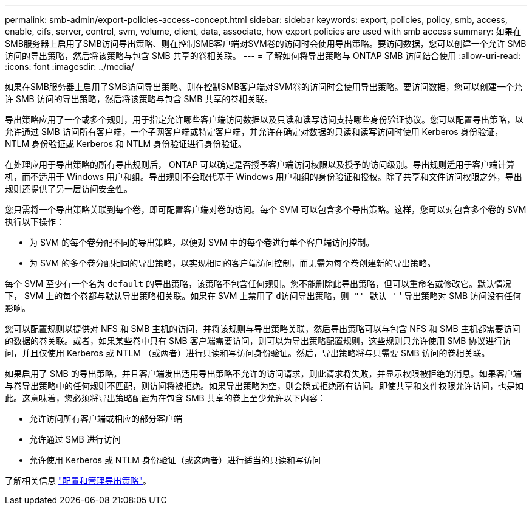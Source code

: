 ---
permalink: smb-admin/export-policies-access-concept.html 
sidebar: sidebar 
keywords: export, policies, policy, smb, access, enable, cifs, server, control, svm, volume, client, data, associate, how export policies are used with smb access 
summary: 如果在SMB服务器上启用了SMB访问导出策略、则在控制SMB客户端对SVM卷的访问时会使用导出策略。要访问数据，您可以创建一个允许 SMB 访问的导出策略，然后将该策略与包含 SMB 共享的卷相关联。 
---
= 了解如何将导出策略与 ONTAP SMB 访问结合使用
:allow-uri-read: 
:icons: font
:imagesdir: ../media/


[role="lead"]
如果在SMB服务器上启用了SMB访问导出策略、则在控制SMB客户端对SVM卷的访问时会使用导出策略。要访问数据，您可以创建一个允许 SMB 访问的导出策略，然后将该策略与包含 SMB 共享的卷相关联。

导出策略应用了一个或多个规则，用于指定允许哪些客户端访问数据以及只读和读写访问支持哪些身份验证协议。您可以配置导出策略，以允许通过 SMB 访问所有客户端，一个子网客户端或特定客户端，并允许在确定对数据的只读和读写访问时使用 Kerberos 身份验证， NTLM 身份验证或 Kerberos 和 NTLM 身份验证进行身份验证。

在处理应用于导出策略的所有导出规则后， ONTAP 可以确定是否授予客户端访问权限以及授予的访问级别。导出规则适用于客户端计算机，而不适用于 Windows 用户和组。导出规则不会取代基于 Windows 用户和组的身份验证和授权。除了共享和文件访问权限之外，导出规则还提供了另一层访问安全性。

您只需将一个导出策略关联到每个卷，即可配置客户端对卷的访问。每个 SVM 可以包含多个导出策略。这样，您可以对包含多个卷的 SVM 执行以下操作：

* 为 SVM 的每个卷分配不同的导出策略，以便对 SVM 中的每个卷进行单个客户端访问控制。
* 为 SVM 的多个卷分配相同的导出策略，以实现相同的客户端访问控制，而无需为每个卷创建新的导出策略。


每个 SVM 至少有一个名为 `default` 的导出策略，该策略不包含任何规则。您不能删除此导出策略，但可以重命名或修改它。默认情况下， SVM 上的每个卷都与默认导出策略相关联。如果在 SVM 上禁用了 `d访问导出策略，则 "' 默认 '` ' 导出策略对 SMB 访问没有任何影响。

您可以配置规则以提供对 NFS 和 SMB 主机的访问，并将该规则与导出策略关联，然后导出策略可以与包含 NFS 和 SMB 主机都需要访问的数据的卷关联。或者，如果某些卷中只有 SMB 客户端需要访问，则可以为导出策略配置规则，这些规则只允许使用 SMB 协议进行访问，并且仅使用 Kerberos 或 NTLM （或两者）进行只读和写访问身份验证。然后，导出策略将与只需要 SMB 访问的卷相关联。

如果启用了 SMB 的导出策略，并且客户端发出适用导出策略不允许的访问请求，则此请求将失败，并显示权限被拒绝的消息。如果客户端与卷导出策略中的任何规则不匹配，则访问将被拒绝。如果导出策略为空，则会隐式拒绝所有访问。即使共享和文件权限允许访问，也是如此。这意味着，您必须将导出策略配置为在包含 SMB 共享的卷上至少允许以下内容：

* 允许访问所有客户端或相应的部分客户端
* 允许通过 SMB 进行访问
* 允许使用 Kerberos 或 NTLM 身份验证（或这两者）进行适当的只读和写访问


了解相关信息 link:../nfs-config/export-policies-concept.html["配置和管理导出策略"]。
